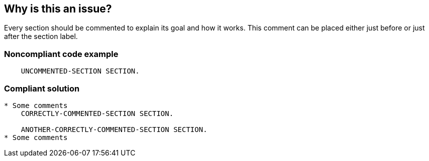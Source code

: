 == Why is this an issue?

Every section should be commented to explain its goal and how it works. This comment can be placed either just before or just after the section label.


=== Noncompliant code example

[source,cobol]
----
    UNCOMMENTED-SECTION SECTION. 
----


=== Compliant solution

[source,cobol]
----
* Some comments
    CORRECTLY-COMMENTED-SECTION SECTION.     

    ANOTHER-CORRECTLY-COMMENTED-SECTION SECTION.  
* Some comments
----



ifdef::env-github,rspecator-view[]

'''
== Implementation Specification
(visible only on this page)

=== Message

Document this section by adding a comment either before or after the section label.


'''
== Comments And Links
(visible only on this page)

=== relates to: S1304

=== on 9 Oct 2013, 00:11:19 Ann Campbell wrote:
The Noncompliant example for this one embeds the compliant examples. Is this sufficient, or should they be split out? Should I be adding a compliant copy of the example?

=== on 10 Oct 2013, 08:51:16 Freddy Mallet wrote:
I've updated the code the description [~ann.campbell.2]

=== on 11 Nov 2013, 12:55:03 Dinesh Bolkensteyn wrote:
I didn't get the double negation part of the title, "Sections should not be left undocumented".


I think "Sections should be documented" is much better.

=== on 13 Nov 2013, 12:06:27 Ann Campbell wrote:
Agreed, [~dinesh.bolkensteyn]

endif::env-github,rspecator-view[]
